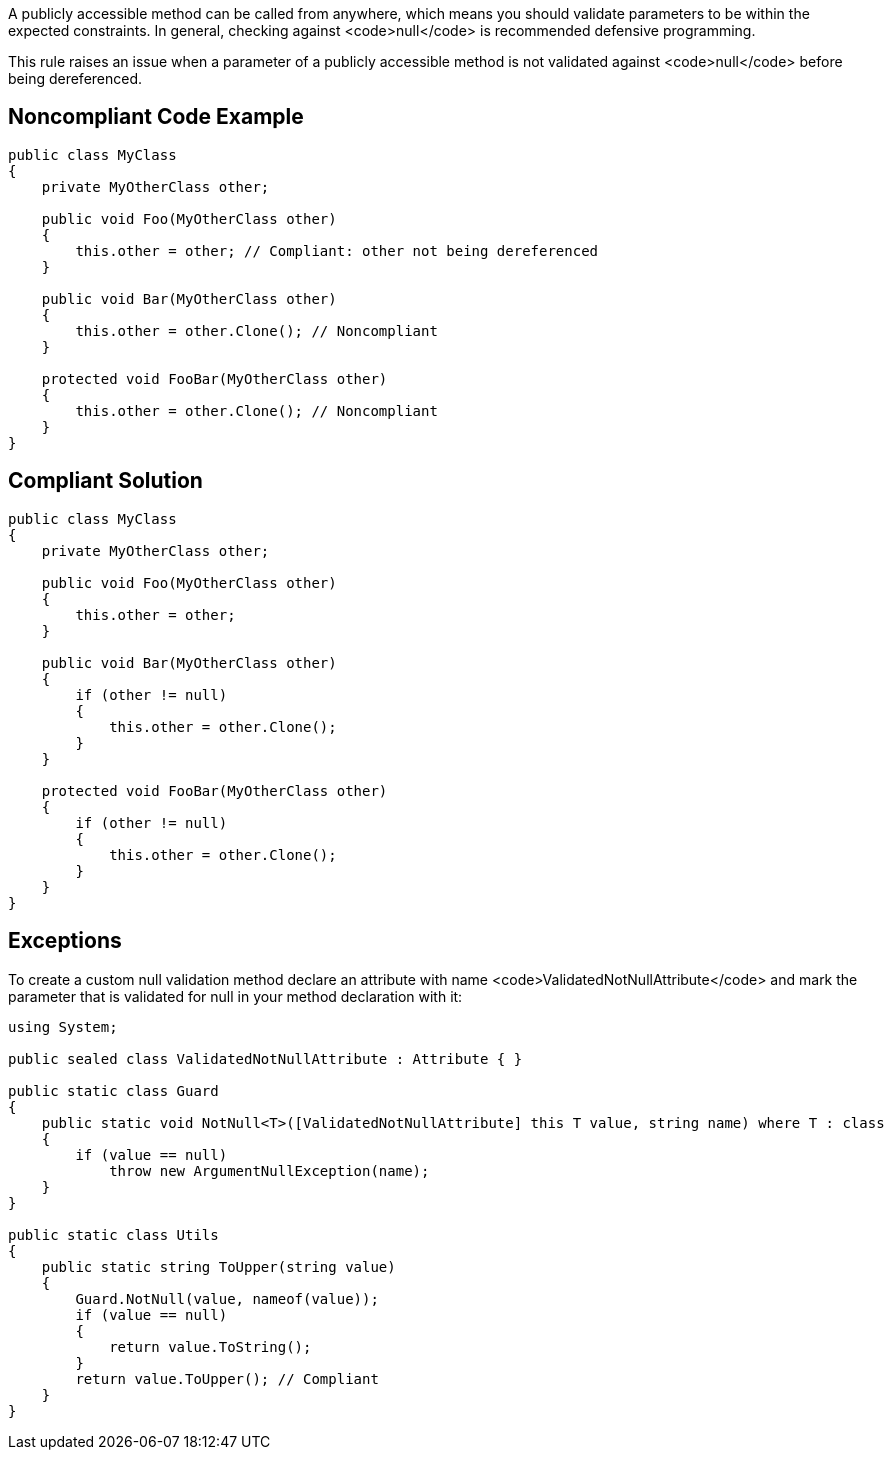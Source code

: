 A publicly accessible method can be called from anywhere, which means you should validate parameters to be within the expected constraints. In general, checking against <code>null</code> is recommended defensive programming.

This rule raises an issue when a parameter of a publicly accessible method is not validated against <code>null</code> before being dereferenced.


== Noncompliant Code Example

----
public class MyClass
{
    private MyOtherClass other;

    public void Foo(MyOtherClass other) 
    {
        this.other = other; // Compliant: other not being dereferenced
    }

    public void Bar(MyOtherClass other) 
    {
        this.other = other.Clone(); // Noncompliant
    }

    protected void FooBar(MyOtherClass other)
    {
        this.other = other.Clone(); // Noncompliant
    }
}
----


== Compliant Solution

----
public class MyClass
{
    private MyOtherClass other;

    public void Foo(MyOtherClass other) 
    {
        this.other = other;
    }

    public void Bar(MyOtherClass other) 
    {
        if (other != null) 
        {
            this.other = other.Clone();
        }
    }

    protected void FooBar(MyOtherClass other) 
    {
        if (other != null) 
        {
            this.other = other.Clone();
        }
    }
}
----


== Exceptions

To create a custom null validation method declare an attribute with name <code>ValidatedNotNullAttribute</code> and mark the parameter that is validated for null in your method declaration with it:

----
using System;

public sealed class ValidatedNotNullAttribute : Attribute { }

public static class Guard
{
    public static void NotNull<T>([ValidatedNotNullAttribute] this T value, string name) where T : class
    {
        if (value == null)
            throw new ArgumentNullException(name);
    }
}

public static class Utils
{
    public static string ToUpper(string value)
    {
        Guard.NotNull(value, nameof(value));
        if (value == null)
        {
            return value.ToString();
        }
        return value.ToUpper(); // Compliant
    }
}
----



